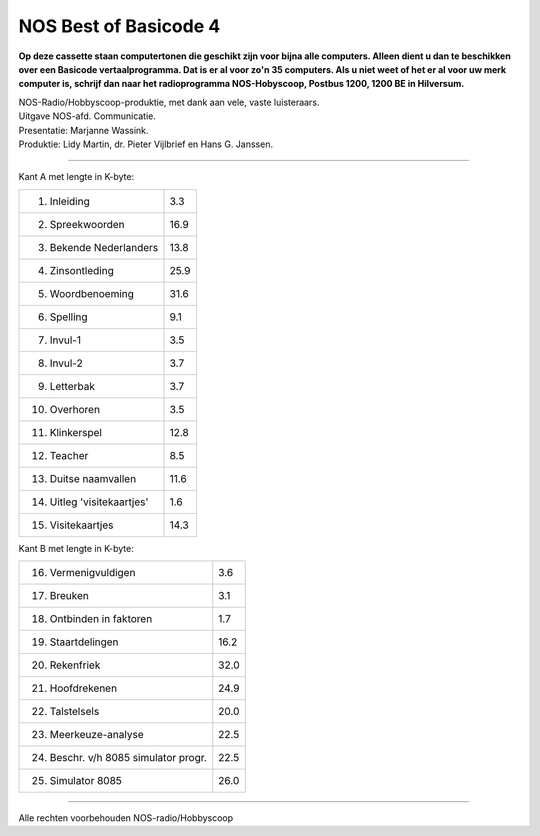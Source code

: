 NOS Best of Basicode 4
===========================

.. image:: http://robhagemans.github.io/basicode/BestOfBasicode4.jpg

**Op deze cassette staan computertonen die geschikt zijn voor bijna alle computers.
Alleen dient u dan te beschikken over een Basicode vertaalprogramma. Dat is er al voor
zo'n 35 computers. Als u niet weet of het er al voor uw merk computer is, schrijf dan naar
het radioprogramma NOS-Hobyscoop, Postbus 1200, 1200 BE in Hilversum.**


| NOS-Radio/Hobbyscoop-produktie, met dank aan vele, vaste luisteraars.
| Uitgave NOS-afd. Communicatie.
| Presentatie: Marjanne Wassink.
| Produktie: Lidy Martin, dr. Pieter Vijlbrief en Hans G. Janssen.

---------------------------------------------

Kant A met lengte in K-byte:

======================================= =====
1. Inleiding                            3.3
2. Spreekwoorden                        16.9
3. Bekende Nederlanders                 13.8
4. Zinsontleding                        25.9
5. Woordbenoeming                       31.6
6. Spelling                             9.1
7. Invul-1                              3.5
8. Invul-2                              3.7
9. Letterbak                            3.7
10. Overhoren                           3.5
11. Klinkerspel                         12.8
12. Teacher                             8.5
13. Duitse naamvallen                   11.6
14. Uitleg 'visitekaartjes'             1.6
15. Visitekaartjes                      14.3
======================================= =====


Kant B met lengte in K-byte:

======================================= =====
16. Vermenigvuldigen                    3.6
17. Breuken                             3.1
18. Ontbinden in faktoren               1.7
19. Staartdelingen                      16.2
20. Rekenfriek                          32.0
21. Hoofdrekenen                        24.9
22. Talstelsels                         20.0
23. Meerkeuze-analyse                   22.5
24. Beschr. v/h 8085 simulator progr.   22.5
25. Simulator 8085                      26.0
======================================= =====

---------------------------------------------

Alle rechten voorbehouden NOS-radio/Hobbyscoop
